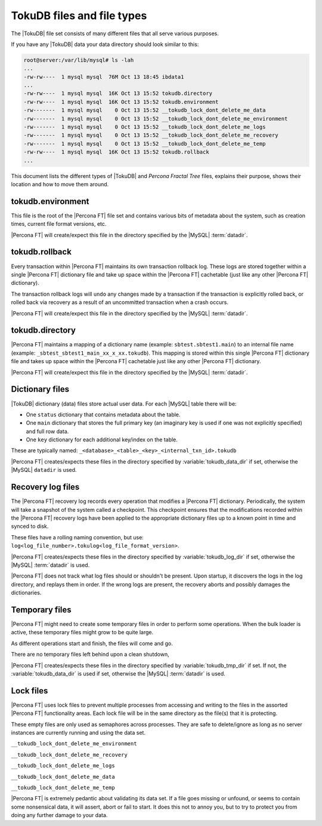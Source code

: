 .. _tokudb_files_and_file_types:

===========================
TokuDB files and file types
===========================

The |TokuDB| file set consists of many different files that all serve various
purposes.

If you have any |TokuDB| data your data directory should look similar to this:

.. code-block:: bash

  root@server:/var/lib/mysql# ls -lah
  ...
  -rw-rw----  1 mysql mysql  76M Oct 13 18:45 ibdata1
  ...
  -rw-rw----  1 mysql mysql  16K Oct 13 15:52 tokudb.directory
  -rw-rw----  1 mysql mysql  16K Oct 13 15:52 tokudb.environment
  -rw-------  1 mysql mysql    0 Oct 13 15:52 __tokudb_lock_dont_delete_me_data
  -rw-------  1 mysql mysql    0 Oct 13 15:52 __tokudb_lock_dont_delete_me_environment
  -rw-------  1 mysql mysql    0 Oct 13 15:52 __tokudb_lock_dont_delete_me_logs
  -rw-------  1 mysql mysql    0 Oct 13 15:52 __tokudb_lock_dont_delete_me_recovery
  -rw-------  1 mysql mysql    0 Oct 13 15:52 __tokudb_lock_dont_delete_me_temp
  -rw-rw----  1 mysql mysql  16K Oct 13 15:52 tokudb.rollback
  ...

This document lists the different types of |TokuDB| and *Percona Fractal Tree*
files, explains their purpose, shows their location and how to move them
around.

tokudb.environment
------------------

This file is the root of the |Percona FT| file set and contains various bits of
metadata about the system, such as creation times, current file format
versions, etc.

|Percona FT| will create/expect this file in the directory specified by the
|MySQL| :term:`datadir`.

tokudb.rollback
---------------

Every transaction within |Percona FT| maintains its own transaction rollback
log. These logs are stored together within a single |Percona FT| dictionary
file and take up space within the |Percona FT| cachetable (just like any other
|Percona FT| dictionary).

The transaction rollback logs will ``undo`` any changes made by a transaction
if the transaction is explicitly rolled back, or rolled back via recovery as a
result of an uncommitted transaction when a crash occurs.

|Percona FT| will create/expect this file in the directory specified by the
|MySQL| :term:`datadir`.

tokudb.directory
----------------

|Percona FT| maintains a mapping of a dictionary name (example:
``sbtest.sbtest1.main``) to an internal file name (example:
``_sbtest_sbtest1_main_xx_x_xx.tokudb``). This mapping is stored within this
single |Percona FT| dictionary file and takes up space within the |Percona FT|
cachetable just like any other |Percona FT| dictionary.

|Percona FT| will create/expect this file in the directory specified by the
|MySQL| :term:`datadir`.

Dictionary files
----------------

|TokuDB| dictionary (data) files store actual user data. For each |MySQL|
table there will be:

* One ``status`` dictionary that contains metadata about the table.

* One ``main`` dictionary that stores the full primary key (an imaginary key is
  used if one was not explicitly specified) and full row data.

* One ``key`` dictionary for each additional key/index on the table.

These are typically named:
``_<database>_<table>_<key>_<internal_txn_id>.tokudb``

|Percona FT| creates/expects these files in the directory specified by
:variable:`tokudb_data_dir` if set, otherwise the |MySQL| ``datadir`` is used.

Recovery log files
------------------

The |Percona FT| recovery log records every operation that modifies a
|Percona FT| dictionary. Periodically, the system will take a snapshot of the
system called a checkpoint. This checkpoint ensures that the modifications
recorded within the |Percona FT| recovery logs have been applied to the
appropriate dictionary files up to a known point in time and synced to disk.

These files have a rolling naming convention, but use:
``log<log_file_number>.tokulog<log_file_format_version>``.

|Percona FT| creates/expects these files in the directory specified by
:variable:`tokudb_log_dir` if set, otherwise the |MySQL| :term:`datadir` is
used.

|Percona FT| does not track what log files should or shouldn't be present. Upon
startup, it discovers the logs in the log directory, and replays them in order.
If the wrong logs are present, the recovery aborts and possibly damages the
dictionaries.

Temporary files
---------------

|Percona FT| might need to create some temporary files in order to perform some
operations. When the bulk loader is active, these temporary files might grow to
be quite large.

As different operations start and finish, the files will come and go.

There are no temporary files left behind upon a clean shutdown,

|Percona FT| creates/expects these files in the directory specified by
:variable:`tokudb_tmp_dir` if set. If not, the :variable:`tokudb_data_dir` is
used if set, otherwise the |MySQL| :term:`datadir` is used.

Lock files
----------

|Percona FT| uses lock files to prevent multiple processes from accessing and
writing to the files in the assorted |Percona FT| functionality areas. Each
lock file will be in the same directory as the file(s) that it is protecting.

These empty files are only used as semaphores across processes. They are safe
to delete/ignore as long as no server instances are currently running and using
the data set.

``__tokudb_lock_dont_delete_me_environment``

``__tokudb_lock_dont_delete_me_recovery``

``__tokudb_lock_dont_delete_me_logs``

``__tokudb_lock_dont_delete_me_data``

``__tokudb_lock_dont_delete_me_temp``

|Percona FT| is extremely pedantic about validating its data set. If a file
goes missing or unfound, or seems to contain some nonsensical data, it will
assert, abort or fail to start. It does this not to annoy you, but to try to
protect you from doing any further damage to your data.
